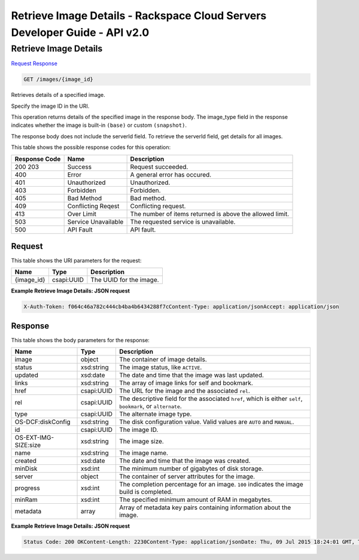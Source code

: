 =============================================================================
Retrieve Image Details -  Rackspace Cloud Servers Developer Guide - API v2.0
=============================================================================

Retrieve Image Details
~~~~~~~~~~~~~~~~~~~~~~~~~

`Request <GET_retrieve_image_details_images_image_id_.rst#request>`__
`Response <GET_retrieve_image_details_images_image_id_.rst#response>`__

.. code-block:: javascript

    GET /images/{image_id}

Retrieves details of a specified image.

Specify the image ID in the URI.

This operation returns details of the specified image in the response body. The image_type field in the response indicates whether the image is built-in ``(base)`` or custom ``(snapshot)``.

The response body does not include the serverId field. To retrieve the serverId field, get details for all images.



This table shows the possible response codes for this operation:


+--------------------------+-------------------------+-------------------------+
|Response Code             |Name                     |Description              |
+==========================+=========================+=========================+
|200 203                   |Success                  |Request succeeded.       |
+--------------------------+-------------------------+-------------------------+
|400                       |Error                    |A general error has      |
|                          |                         |occured.                 |
+--------------------------+-------------------------+-------------------------+
|401                       |Unauthorized             |Unauthorized.            |
+--------------------------+-------------------------+-------------------------+
|403                       |Forbidden                |Forbidden.               |
+--------------------------+-------------------------+-------------------------+
|405                       |Bad Method               |Bad method.              |
+--------------------------+-------------------------+-------------------------+
|409                       |Conflicting Reqest       |Conflicting request.     |
+--------------------------+-------------------------+-------------------------+
|413                       |Over Limit               |The number of items      |
|                          |                         |returned is above the    |
|                          |                         |allowed limit.           |
+--------------------------+-------------------------+-------------------------+
|503                       |Service Unavailable      |The requested service is |
|                          |                         |unavailable.             |
+--------------------------+-------------------------+-------------------------+
|500                       |API Fault                |API fault.               |
+--------------------------+-------------------------+-------------------------+


Request
^^^^^^^^^^^^^^^^^

This table shows the URI parameters for the request:

+--------------------------+-------------------------+-------------------------+
|Name                      |Type                     |Description              |
+==========================+=========================+=========================+
|{image_id}                |csapi:UUID               |The UUID for the image.  |
+--------------------------+-------------------------+-------------------------+








**Example Retrieve Image Details: JSON request**


.. code::

    X-Auth-Token: f064c46a782c444cb4ba4b6434288f7cContent-Type: application/jsonAccept: application/json


Response
^^^^^^^^^^^^^^^^^^


This table shows the body parameters for the response:

+--------------------------+-------------------------+-------------------------+
|Name                      |Type                     |Description              |
+==========================+=========================+=========================+
|image                     |object                   |The container of image   |
|                          |                         |details.                 |
+--------------------------+-------------------------+-------------------------+
|status                    |xsd:string               |The image status, like   |
|                          |                         |``ACTIVE``.              |
+--------------------------+-------------------------+-------------------------+
|updated                   |xsd:date                 |The date and time that   |
|                          |                         |the image was last       |
|                          |                         |updated.                 |
+--------------------------+-------------------------+-------------------------+
|links                     |xsd:string               |The array of image links |
|                          |                         |for self and bookmark.   |
+--------------------------+-------------------------+-------------------------+
|href                      |csapi:UUID               |The URL for the image    |
|                          |                         |and the associated       |
|                          |                         |``rel``.                 |
+--------------------------+-------------------------+-------------------------+
|rel                       |csapi:UUID               |The descriptive field    |
|                          |                         |for the associated       |
|                          |                         |``href``, which is       |
|                          |                         |either ``self``,         |
|                          |                         |``bookmark``, or         |
|                          |                         |``alternate``.           |
+--------------------------+-------------------------+-------------------------+
|type                      |csapi:UUID               |The alternate image type.|
+--------------------------+-------------------------+-------------------------+
|OS-DCF:diskConfig         |xsd:string               |The disk configuration   |
|                          |                         |value. Valid values are  |
|                          |                         |``AUTO`` and ``MANUAL``. |
+--------------------------+-------------------------+-------------------------+
|id                        |csapi:UUID               |The image ID.            |
+--------------------------+-------------------------+-------------------------+
|OS-EXT-IMG-SIZE:size      |xsd:string               |The image size.          |
+--------------------------+-------------------------+-------------------------+
|name                      |xsd:string               |The image name.          |
+--------------------------+-------------------------+-------------------------+
|created                   |xsd:date                 |The date and time that   |
|                          |                         |the image was created.   |
+--------------------------+-------------------------+-------------------------+
|minDisk                   |xsd:int                  |The minimum number of    |
|                          |                         |gigabytes of disk        |
|                          |                         |storage.                 |
+--------------------------+-------------------------+-------------------------+
|server                    |object                   |The container of server  |
|                          |                         |attributes for the image.|
+--------------------------+-------------------------+-------------------------+
|progress                  |xsd:int                  |The completion           |
|                          |                         |percentage for an image. |
|                          |                         |``100`` indicates the    |
|                          |                         |image build is completed.|
+--------------------------+-------------------------+-------------------------+
|minRam                    |xsd:int                  |The specified minimum    |
|                          |                         |amount of RAM in         |
|                          |                         |megabytes.               |
+--------------------------+-------------------------+-------------------------+
|metadata                  |array                    |Array of metadata key    |
|                          |                         |pairs containing         |
|                          |                         |information about the    |
|                          |                         |image.                   |
+--------------------------+-------------------------+-------------------------+





**Example Retrieve Image Details: JSON request**


.. code::

    Status Code: 200 OKContent-Length: 2230Content-Type: application/jsonDate: Thu, 09 Jul 2015 18:24:01 GMT, Thu, 09 Jul 2015 18:24:02 GMTServer: Jetty(9.2.z-SNAPSHOT)Via: 1.1 Repose (Repose/6.2.1.2)X-Compute-Request-Id: req-5ba3fae8-5daf-48c7-9be1-6de842e50ca9

